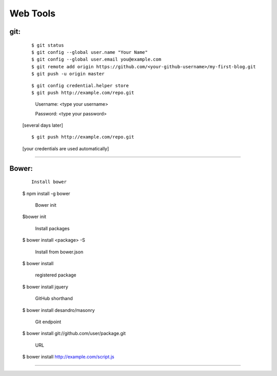=========
Web Tools
=========



git:
----
    ::

    $ git status
    $ git config --global user.name "Your Name"
    $ git config --global user.email you@example.com
    $ git remote add origin https://github.com/<your-github-username>/my-first-blog.git
    $ git push -u origin master


    ::

    $ git config credential.helper store
    $ git push http://example.com/repo.git

        Username: <type your username>

        Password: <type your password>


    [several days later]

    ::

    $ git push http://example.com/repo.git

    [your credentials are used automatically]


===============



Bower:
------
    ::

     Install bower
    $ npm install -g bower

     Bower init
    $bower init

     Install packages
    $ bower install <package> -S

     Install from bower.json
    $ bower install

     registered package
    $ bower install jquery

     GitHub shorthand
    $ bower install desandro/masonry

     Git endpoint
    $ bower install git://github.com/user/package.git

     URL
    $ bower install http://example.com/script.js


===============

